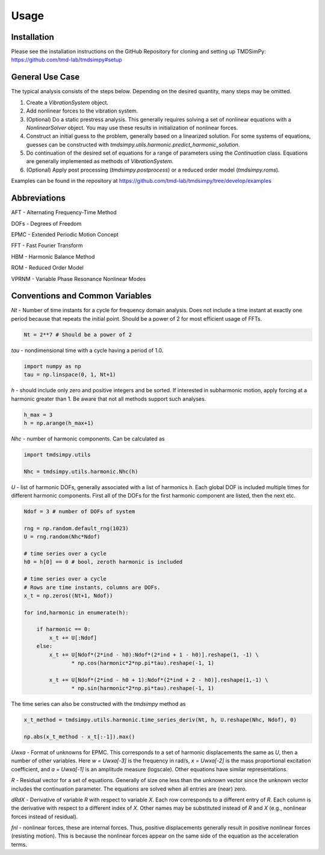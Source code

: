 Usage
=====

Installation
------------

Please see the installation instructions on the GitHub Repository for cloning and setting up TMDSimPy: 
`https://github.com/tmd-lab/tmdsimpy#setup <https://github.com/tmd-lab/tmdsimpy#setup>`_

General Use Case
----------------

The typical analysis consists of the steps below. Depending on the desired quantity, many steps may be omitted.

#. Create a `VibrationSystem` object.
#. Add nonlinear forces to the vibration system.
#. (Optional) Do a static prestress analysis. 
   This generally requires solving a set of nonlinear equations with a `NonlinearSolver` object.
   You may use these results in initialization of nonlinear forces.
#. Construct an initial guess to the problem, generally based on a linearized solution.
   For some systems of equations, guesses can be constructed with `tmdsimpy.utils.harmonic.predict_harmonic_solution`.
#. Do continuation of the desired set of equations for a range of parameters using the `Continuation` class. 
   Equations are generally implemented as methods of `VibrationSystem`.
#. (Optional) Apply post processing (`tmdsimpy.postprocess`) or a reduced order model (`tmdsimpy.roms`).

Examples can be found in the repository at `https://github.com/tmd-lab/tmdsimpy/tree/develop/examples <https://github.com/tmd-lab/tmdsimpy/tree/develop/examples>`_



Abbreviations
-------------

AFT - Alternating Frequency-Time Method 

DOFs - Degrees of Freedom

EPMC - Extended Periodic Motion Concept

FFT - Fast Fourier Transform

HBM - Harmonic Balance Method

ROM - Reduced Order Model

VPRNM - Variable Phase Resonance Nonlinear Modes

Conventions and Common Variables
--------------------------------

`Nt` - Number of time instants for a cycle for frequency domain analysis.
Does not include a time instant at exactly one period because that repeats the initial point.
Should be a power of 2 for most efficient usage of FFTs.

.. code-block:: python

   Nt = 2**7 # Should be a power of 2

`tau` - nondimensional time with a cycle having a period of 1.0.

.. code-block:: python

   import numpy as np
   tau = np.linspace(0, 1, Nt+1)

`h` - should include only zero and positive integers and be sorted. If interested in subharmonic motion, apply forcing at a harmonic greater than 1. Be aware that not all methods support such analyses.

.. code-block:: python
   
   h_max = 3
   h = np.arange(h_max+1)

`Nhc` - number of harmonic components. Can be calculated as

.. code-block:: python
   
   import tmdsimpy.utils

   Nhc = tmdsimpy.utils.harmonic.Nhc(h)

`U` - list of harmonic DOFs, generally associated with a list of harmonics `h`.
Each global DOF is included multiple times for different harmonic components.
First all of the DOFs for the first harmonic component are listed, then the next etc.

.. code-block:: python

   Ndof = 3 # number of DOFs of system

   rng = np.random.default_rng(1023)
   U = rng.random(Nhc*Ndof)

   # time series over a cycle
   h0 = h[0] == 0 # bool, zeroth harmonic is included

   # time series over a cycle
   # Rows are time instants, columns are DOFs.
   x_t = np.zeros((Nt+1, Ndof))

   for ind,harmonic in enumerate(h):
       
       if harmonic == 0:
           x_t += U[:Ndof]
       else:
           x_t += U[Ndof*(2*ind - h0):Ndof*(2*ind + 1 - h0)].reshape(1, -1) \
                  * np.cos(harmonic*2*np.pi*tau).reshape(-1, 1)

           x_t += U[Ndof*(2*ind - h0 + 1):Ndof*(2*ind + 2 - h0)].reshape(1,-1) \
                  * np.sin(harmonic*2*np.pi*tau).reshape(-1, 1)

The time series can also be constructed with the `tmdsimpy` method as

.. code-block:: python

   x_t_method = tmdsimpy.utils.harmonic.time_series_deriv(Nt, h, U.reshape(Nhc, Ndof), 0)

   np.abs(x_t_method - x_t[:-1]).max()

`Uwxa` - Format of unknowns for EPMC.
This corresponds to a set of harmonic displacements the same as `U`, then a number of other variables.
Here `w = Uwxa[-3]` is the frequency in rad/s, `x = Uwxa[-2]` is the mass proportional excitation coefficient,
and `a = Uwxa[-1]` is an amplitude measure (logscale).
Other equations have similar representations.

`R` - Residual vector for a set of equations. 
Generally of size one less than the unknown vector since the unknown vector includes the continuation parameter.
The equations are solved when all entries are (near) zero.

`dRdX` - Derivative of variable `R` with respect to variable `X`.
Each row corresponds to a different entry of `R`.
Each column is the derivative with respect to a different index of `X`.
Other names may be substituted instead of `R` and `X` (e.g., nonlinear forces instead of residual).

`fnl` - nonlinear forces, these are internal forces.
Thus, positive displacements generally result in positive nonlinear forces (resisting motion).
This is because the nonlinear forces appear on the same side of the equation as the acceleration terms.

